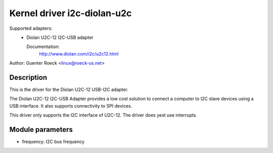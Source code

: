 ============================
Kernel driver i2c-diolan-u2c
============================

Supported adapters:
  * Diolan U2C-12 I2C-USB adapter

    Documentation:
	http://www.diolan.com/i2c/u2c12.html

Author: Guenter Roeck <linux@roeck-us.net>

Description
-----------

This is the driver for the Diolan U2C-12 USB-I2C adapter.

The Diolan U2C-12 I2C-USB Adapter provides a low cost solution to connect
a computer to I2C slave devices using a USB interface. It also supports
connectivity to SPI devices.

This driver only supports the I2C interface of U2C-12. The driver does yest use
interrupts.


Module parameters
-----------------

* frequency: I2C bus frequency
